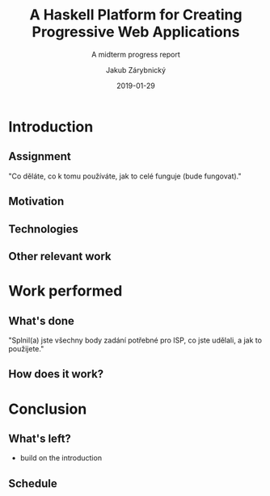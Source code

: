 #+STARTUP: beamer
#+TITLE: A Haskell Platform for Creating Progressive Web Applications
#+SUBTITLE: A midterm progress report
#+DATE: 2019-01-29
#+AUTHOR: Jakub Zárybnický
#+OPTIONS: H:2 toc:t num:t
#+LATEX_CLASS: beamer
#+LATEX_CLASS_OPTIONS: [presentation]
#+BEAMER_THEME: Madrid
#+COLUMNS: %45ITEM %10BEAMER_ENV(Env) %10BEAMER_ACT(Act) %4BEAMER_COL(Col) %8BEAMER_OPT(Opt)

* Introduction
** Assignment
"Co děláte, co k tomu používáte, jak to celé funguje (bude fungovat)."

** Motivation

** Technologies

** Other relevant work

* Work performed
** What's done
"Splnil(a) jste všechny body zadání potřebné pro ISP, co jste udělali, a jak to použijete."

** How does it work?

* Conclusion
** What's left?
- build on the introduction

** Schedule
